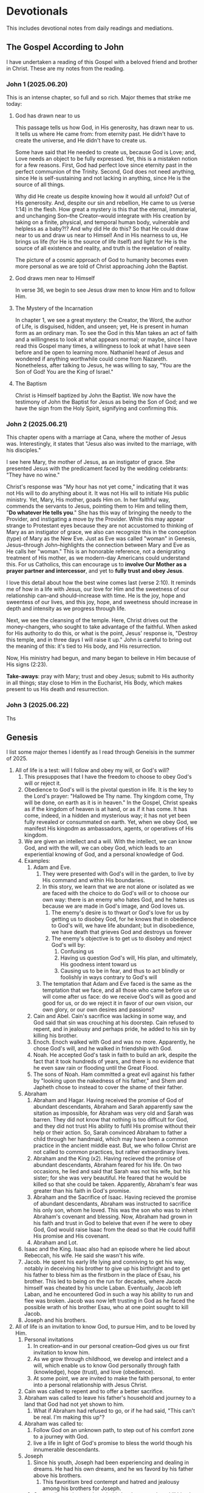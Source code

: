 # -*- coding: utf-8 -*-
# -*- mode: org -*-

#+startup: overview indent

* Devotionals

This includes devotional notes from daily readings and mediations.


** The Gospel According to John

I have undertaken a reading of this Gospel with a beloved friend and brother in
Christ. These are my notes from the reading.

*** John 1 (2025.06.20)

This is an intense chapter, so full and so rich. Major themes that strike me today:

**** God has drawn near to us

This passage tells us how God, in His generosity, has drawn near to us. It tells
us where He came from: from eternity past. He didn't have to create the
universe, and He didn't have to create us.

Some have said that He needed to create us, because God is Love; and, Love needs
an object to be fully expressed. Yet, this is a mistaken notion for a few
reasons. First, God had perfect love since eternity past in the perfect
communion of the Trinity. Second, God does not need anything, since He is
self-sustaining and not lacking in anything, since He is the source of all
things.

Why did He create us despite knowing how it would all unfold? Out of His
generosity. And, despite our sin and rebellion, He came to us (verse 1:14) in
the flesh. How great a mystery is this that the eternal, immaterial, and
unchanging Son--the Creator--would integrate with His creation by taking on a
finite, physical, and temporal human body, vulnerable and helpless
as a baby?!? And why did He do this? So that He could draw near to us and draw
us near to Himsel! And in His nearness to us, He brings us life (for He is the
source of life itself) and light for He is the source of all existence and
reality, and truth is the revelation of reality.

The picture of a cosmic approach of God to humanity becomes even more personal
as we are told of Christ approaching John the Baptist.

**** God draws men near to Himself

In verse 36, we begin to see Jesus draw men to know Him and to follow Him.

**** The Mystery of the Incarnation

In chapter 1, we see a great mystery: the Creator, the Word, the author of Life,
is disguised, hidden, and unseen; yet, He is present in human form as an
ordinary man. To see the God in this Man takes an act of faith and a willingness
to look at what appears normal; or maybe, since I have read this Gospel many
times, a willingness to look at what I have seen before and be open to learning
more. Nathaniel heard of Jesus and wondered if anything worthwhile could come
from Nazareth. Nonetheless, after talking to Jesus, he was willing to say, "You
are the Son of God! You are the King of Israel."







**** The Baptism
Christ is Himself baptized by John the Baptist. We now have the testimony of
John the Baptist for Jesus as being the Son of God; and we have the sign from
the Holy Spirit, signifying and confirming this.

*** John 2 (2025.06.21)

This chapter opens with a marriage at Cana, where the mother of Jesus
was. Interestingly, it states that "Jesus also was invited to the marriage, with
his disciples."

I see here Mary, the mother of Jesus, as an instigator of grace. She presented
Jesus with the predicament faced by the wedding celebrants: "They have no wine."

Christ's response was "My hour has not yet come," indicating that it was not His
will to do anything about it. It was not His will to initiate His
public ministry. Yet, Mary, His mother, goads Him on. In her faithful way,
commends the servants to Jesus, pointing them to Him and telling them, "*Do
whatever He tells you*." She has this way of bringing the needy to the Provider,
and instigating a move by the Provider. While this may appear strange to
Protestant eyes because they are not accustomed to thinking of Mary as an
instigator of grace, we also can recognize this in the conception (type) of Mary
as the New Eve. Just as Eve was called "woman" in Genesis, Jesus--through
John--highlights the connection between Mary and Eve as He calls her "woman."
This is an honorable reference, not a denigrating treatment of His mother, as we
modern-day Americans could understand this. For us Catholics, this can encourage
us to *involve Our Mother as a prayer partner and intercessor*, and yet to *fully
trust and obey Jesus*.

I love this detail about how the best wine comes last (verse 2:10). It reminds
me of how in a life with Jesus, our love for Him and the sweetness of our
relationship can--and should--increase with time. He is the joy, hope and
sweentess of our lives, and this joy, hope, and sweetness should increase in
depth and intensity as we progress through life.

Next, we see the cleansing of the temple. Here, Christ drives out the
money-changers, who sought to take advantage of the faithful. When asked for His
authority to do this, or what is the point, Jesus' response is, "Destroy this
temple, and in three days I will raise it up." John is careful to bring out the
meaning of this: it's tied to His body, and His resurrection.

Now, His ministry had begun, and many began to beileve in Him because of His
signs (2:23).

*Take-aways*: pray with Mary; trust and obey Jesus; submit to His authority in
all things; stay close to Him in the Eucharist, His Body, which makes present
to us His death and resurrection.

*** John 3 (2025.06.22)

Ths

** Genesis
I list some major themes I identify as I read through Geneisis in the summer of 2025.
1. All of life is a test: will I follow and obey my will, or God's will?
   1. This presupposes that I have the freedom to choose to obey God's will or
      reject it.
   2. Obedience to God's will is the pivotal question in life. It is the key to
      the Lord's prayer: "Hallowed be Thy name. Thy kingdom come, Thy will be
      done, on earth as it is in heaven." In the Gospel, Christ speaks as if the
      kingdom of heaven is at hand, or as if it has come. It has come, indeed,
      in a hidden and mysterious way; it has not yet been fully revealed or
      consummated on earth. Yet, when we obey God, we manifest His kingodm as
      ambassadors, agents, or operatives of His kingdom.
   3. We are given an intellect and a will. With the intellect, we can know God,
      and with the will, we can obey God, which leads to an experiential knowing
      of God, and a personal knowledge of God.
   4. Examples:
      1. Adam and Eve.
         1. They were presented with God's will in the garden, to live by His
            command and within His boundaries.
         2. In this story, we learn that we are not alone or isolated as we are
            faced with the choice to do God's will or to choose our own way:
            there is an enemy who hates God, and he hates us because we are made
            in God's image, and God loves us.
            1. The enemy's desire is to thwart or God's love for us by getting
               us to disobey God, for he knows that in obedience to God's will,
               we have life abundant; but in disobedience, we have death that
               grieves God and destroys us forever
            2. The enemy's objective is to get us to disobey and reject God's
               will by:
               1. Confusing us
               2. Having us question God's will, His plan, and ultimately, His
                  goodness intent toward us
               3. Causing us to be in fear, and thus to act blindly or foolishly
                  in ways contrary to God's will
         3. The temptation that Adam and Eve faced is the same as the temptation
            that we face, and all those who came before us or will come after us
            face: do we receive God's will as good and good for us, or do we
            reject it in favor of our own vision, our own glory, or our own
            desires and passions?
      2. Cain and Abel. Cain's sacrifice was lacking in some way, and God said
         that sin was crouching at his doorstep. Cain refused to repent, and in
         jealousy and perhaps pride, he added to his sin by killing his brother.
      3. Enoch. Enoch walked with God and was no more. Apparently, he chose
        God's will, and he walked in friendship with God.
      4. Noah. He accepted God's task in faith to build an ark, despite the
        fact that it took hundreds of years, and there is no evidence that
        he even saw rain or flooding until the Great Flood.
      5. The sons of Noah. Ham committed a great evil against his father by
         "looking upon the nakedness of his father," and
         Shem and Japheth chose to instead to cover the shame of their father.
   5. Abraham
      1. Abraham and Hagar. Having received the promise of God of abundant
         descendants, Abraham and Sarah apparently saw the sitation as
         impossible, for Abraham was very old and Sarah was barren. They did not
         know that nothing is too difficult for God, and they did not trust His
         ability to fulfil His promise without their help or their action. So,
         Sarah convinced Abraham to father a child through her handmaid, which
         may have been a common practice in the ancient middle east. But, we who
         follow Christ are not called to common practices, but rather
         extraordinary lives.
      2. Abraham and the King (x2). Having recieved the promise of abundant
         descendants, Abraham feared for his life. On two occasions, he lied
         and said that Sarah was not his wife, but his sister; for she was very
         beautiful. He feared that he would be killed so that she could be
         taken. Apparently, Abraham's fear was greater than his faith in God's
         promise.
      3. Abraham and the Sacrifice of Isaac. Having recieved the promise of abundant
         descendants, Abraham was instructed to sacrifice his only son, whom he
         loved. This was the son who was to inherit Abraham's covenant and
         blessing. Now, Abraham had grown in his faith and trust in God to
         beleive that even if he were to obey God, God would raise Isaac from
         the dead so that He could fulfill His promise and His covenant.
      4. Abraham and Lot.
   6. Isaac and the King. Isaac also had an episode where he lied about
      Rebeccah, his wife. He said she wasn't his wife.
   7. Jacob. He spent his early life lying and conniving to get his way, notably
      in deceiving his brother to give up his birthright and to get his father
      to bless him as the firstborn in the place of Esau, his brother. This led
      to being on the run for decades, where Jacob himself was cheated by his
      uncle Laban. Eventually, Jacob left Laban, and he encountered God in such
      a way his ability to run and flee was broken. Jacob was now left trusting
      in God as he faced the possible wrath of his brother Esau, who at one
      point sought to kill Jacob.
   8. Joseph and his brothers.
2. All of life is an invitation to know God, to pursue Him, and to be loved by
   Him.
   1. Personal invitations
      1. In creation--and in our personal creation--God gives us our first
         invitation to know him.
      2. As we grow through childhood, we develop and intelect and a will, which
         enable us to know God personally through faith (knowledge), hope
         (trust), and love (obedience).
      3. At some point, we are invited to make the faith personal, to enter into
         a personal relationship with Jesus Christ.
   2. Cain was called to repent and to offer a better sacrifice.
   3. Abraham was called to leave his father's household and journey to a land
      that God had not yet shown to him.
      1. What if Abraham had refused to go, or if he had said, "This can't be
         real. I'm making this up"?
   4. Abraham was called to:
      1. Follow God on an unknown path, to step out of his comfort zone to a
         journey with God.
      2. live a life in light of God's promise to bless the
         world though his innumerable descendants.
   5. Joseph
      1. Since his youth, Joseph had been experiencing and dealing in dreams. He
         had his own dreams, and he ws favord by his father above his brothers.
         1. This favoritism bred contempt and hatred and jealousy among his
            brothers for Joseph.
      2. Great evil was done to Joseph: his brothers sought to kill him, but
         settled for selling him into slavery.
      3. Joseph found hound himself a slave to Potiphar, and there, he found
         great favor from God with Potiphar.
      4. Soon--because of Potiphar's wife--Joseph was in the prison of Pharaoh
         1. Potiphar could easily have killed Joseph for betraying him, but
            he didn't.
         2. Perhaps, by the grace of God, Potiphar knew Joseph's character
            and that of his own wife, and so to protect Joseph, he had him
            imprisoned elsewhere and away from Mrs. Potiphar.
         3. Nonetheless, this was not for Joseph's
      5. We see reflections of Christ in Joseph:
         1. "Behold, this is my beloved Son, in whom I am well pleased."
         2. Jospeh was innocent in all things, but he was betrayed by his brothers.
         3. In a type of Christ's resurreciton, Joseph was abased in prison,
            and later lifted up and exalted to the right hand of the king
            Pharaoh, and he was given power and dominion over all of Egypt
         4. We see Joseph forgive his brothers, recalling Christ's words,
            "Forgive them, for they know not what they do."
